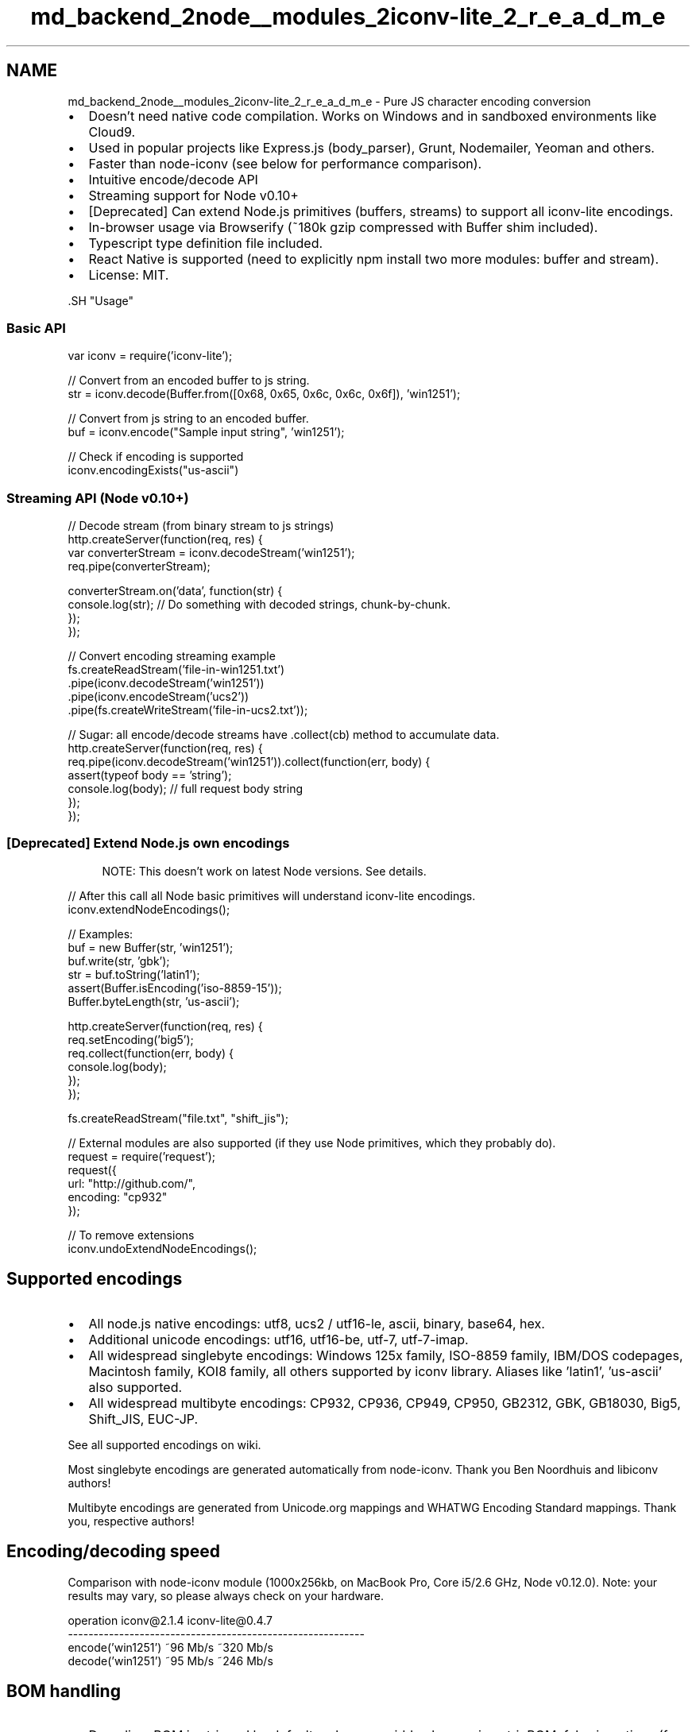 .TH "md_backend_2node__modules_2iconv-lite_2_r_e_a_d_m_e" 3 "My Project" \" -*- nroff -*-
.ad l
.nh
.SH NAME
md_backend_2node__modules_2iconv-lite_2_r_e_a_d_m_e \- Pure JS character encoding conversion \fR\fP 
.PP

.IP "\(bu" 2
Doesn't need native code compilation\&. Works on Windows and in sandboxed environments like \fRCloud9\fP\&.
.IP "\(bu" 2
Used in popular projects like \fRExpress\&.js (body_parser)\fP, \fRGrunt\fP, \fRNodemailer\fP, \fRYeoman\fP and others\&.
.IP "\(bu" 2
Faster than \fRnode-iconv\fP (see below for performance comparison)\&.
.IP "\(bu" 2
Intuitive encode/decode API
.IP "\(bu" 2
Streaming support for Node v0\&.10+
.IP "\(bu" 2
[Deprecated] Can extend Node\&.js primitives (buffers, streams) to support all iconv-lite encodings\&.
.IP "\(bu" 2
In-browser usage via \fRBrowserify\fP (~180k gzip compressed with Buffer shim included)\&.
.IP "\(bu" 2
Typescript \fRtype definition file\fP included\&.
.IP "\(bu" 2
React Native is supported (need to explicitly \fRnpm install\fP two more modules: \fRbuffer\fP and \fRstream\fP)\&.
.IP "\(bu" 2
License: MIT\&.
.PP
.PP
\fR\fP.SH "Usage"
.PP
.SS "Basic API"
.PP
.nf
var iconv = require('iconv\-lite');

// Convert from an encoded buffer to js string\&.
str = iconv\&.decode(Buffer\&.from([0x68, 0x65, 0x6c, 0x6c, 0x6f]), 'win1251');

// Convert from js string to an encoded buffer\&.
buf = iconv\&.encode("Sample input string", 'win1251');

// Check if encoding is supported
iconv\&.encodingExists("us\-ascii")
.fi
.PP
.SS "Streaming API (Node v0\&.10+)"
.PP
.nf
// Decode stream (from binary stream to js strings)
http\&.createServer(function(req, res) {
    var converterStream = iconv\&.decodeStream('win1251');
    req\&.pipe(converterStream);

    converterStream\&.on('data', function(str) {
        console\&.log(str); // Do something with decoded strings, chunk\-by\-chunk\&.
    });
});

// Convert encoding streaming example
fs\&.createReadStream('file\-in\-win1251\&.txt')
    \&.pipe(iconv\&.decodeStream('win1251'))
    \&.pipe(iconv\&.encodeStream('ucs2'))
    \&.pipe(fs\&.createWriteStream('file\-in\-ucs2\&.txt'));

// Sugar: all encode/decode streams have \&.collect(cb) method to accumulate data\&.
http\&.createServer(function(req, res) {
    req\&.pipe(iconv\&.decodeStream('win1251'))\&.collect(function(err, body) {
        assert(typeof body == 'string');
        console\&.log(body); // full request body string
    });
});
.fi
.PP
.SS "[Deprecated] Extend Node\&.js own encodings"
.RS 4
NOTE: This doesn't work on latest Node versions\&. See \fRdetails\fP\&. 
.RE
.PP
.PP
.PP
.nf
// After this call all Node basic primitives will understand iconv\-lite encodings\&.
iconv\&.extendNodeEncodings();

// Examples:
buf = new Buffer(str, 'win1251');
buf\&.write(str, 'gbk');
str = buf\&.toString('latin1');
assert(Buffer\&.isEncoding('iso\-8859\-15'));
Buffer\&.byteLength(str, 'us\-ascii');

http\&.createServer(function(req, res) {
    req\&.setEncoding('big5');
    req\&.collect(function(err, body) {
        console\&.log(body);
    });
});

fs\&.createReadStream("file\&.txt", "shift_jis");

// External modules are also supported (if they use Node primitives, which they probably do)\&.
request = require('request');
request({
    url: "http://github\&.com/", 
    encoding: "cp932"
});

// To remove extensions
iconv\&.undoExtendNodeEncodings();
.fi
.PP
.SH "Supported encodings"
.PP
.IP "\(bu" 2
All node\&.js native encodings: utf8, ucs2 / utf16-le, ascii, binary, base64, hex\&.
.IP "\(bu" 2
Additional unicode encodings: utf16, utf16-be, utf-7, utf-7-imap\&.
.IP "\(bu" 2
All widespread singlebyte encodings: Windows 125x family, ISO-8859 family, IBM/DOS codepages, Macintosh family, KOI8 family, all others supported by iconv library\&. Aliases like 'latin1', 'us-ascii' also supported\&.
.IP "\(bu" 2
All widespread multibyte encodings: CP932, CP936, CP949, CP950, GB2312, GBK, GB18030, Big5, Shift_JIS, EUC-JP\&.
.PP
.PP
See \fRall supported encodings on wiki\fP\&.
.PP
Most singlebyte encodings are generated automatically from \fRnode-iconv\fP\&. Thank you Ben Noordhuis and libiconv authors!
.PP
Multibyte encodings are generated from \fRUnicode\&.org mappings\fP and \fRWHATWG Encoding Standard mappings\fP\&. Thank you, respective authors!
.SH "Encoding/decoding speed"
.PP
Comparison with node-iconv module (1000x256kb, on MacBook Pro, Core i5/2\&.6 GHz, Node v0\&.12\&.0)\&. Note: your results may vary, so please always check on your hardware\&. 
.PP
.nf
operation             iconv@2\&.1\&.4   iconv-lite@0\&.4\&.7
----------------------------------------------------------
encode('win1251')     ~96 Mb/s      ~320 Mb/s
decode('win1251')     ~95 Mb/s      ~246 Mb/s

.fi
.PP
 
.SH "BOM handling"
.PP
.IP "\(bu" 2
Decoding: BOM is stripped by default, unless overridden by passing \fRstripBOM: false\fP in options (f\&.ex\&. \fRiconv\&.decode(buf, enc, {stripBOM: false})\fP)\&. A callback might also be given as a \fRstripBOM\fP parameter - it'll be called if BOM character was actually found\&.
.IP "\(bu" 2
If you want to detect UTF-8 BOM when decoding other encodings, use \fRnode-autodetect-decoder-stream\fP module\&.
.IP "\(bu" 2
Encoding: No BOM added, unless overridden by \fRaddBOM: true\fP option\&.
.PP
.SH "UTF-16 Encodings"
.PP
This library supports UTF-16LE, UTF-16BE and UTF-16 encodings\&. First two are straightforward, but UTF-16 is trying to be smart about endianness in the following ways:
.IP "\(bu" 2
Decoding: uses BOM and 'spaces heuristic' to determine input endianness\&. Default is UTF-16LE, but can be overridden with `defaultEncoding: 'utf-16be'\fRoption\&. Strips BOM unless\fPstripBOM: false\fR\&.\fP
.IP "\(bu" 2
\fREncoding: uses UTF-16LE and writes BOM by default\&. Use\fPaddBOM: false` to override\&.
.PP
.SH "Other notes"
.PP
When decoding, be sure to supply a Buffer to decode() method, otherwise \fRbad things usually happen\fP\&. 
.br
 Untranslatable characters are set to � or ?\&. No transliteration is currently supported\&. 
.br
 Node versions 0\&.10\&.31 and 0\&.11\&.13 are buggy, don't use them (see #65, #77)\&. 
.br
.SH "Testing"
.PP
.PP
.nf
$ git clone git@github\&.com:ashtuchkin/iconv\-lite\&.git
$ cd iconv\-lite
$ npm install
$ npm test
    
$ # To view performance:
$ node test/performance\&.js

$ # To view test coverage:
$ npm run coverage
$ open coverage/lcov\-report/index\&.html
.fi
.PP
 

